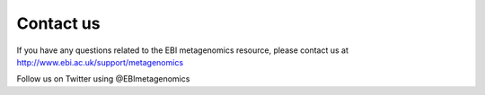Contact us
==========

If you have any questions related to the EBI metagenomics resource, please contact us at
http://www.ebi.ac.uk/support/metagenomics

Follow us on Twitter using @EBImetagenomics
